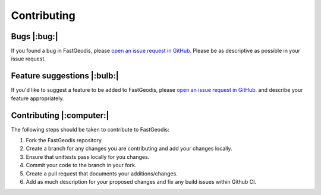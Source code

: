 *****************
Contributing
*****************


Bugs |:bug:|
################################
If you found a bug in FastGeodis, please `open an issue request in GitHub. <https://github.com/masadcv/FastGeodis/issues>`_ Please be as descriptive as possible in your issue request.

Feature suggestions |:bulb:|
################################
If you'd like to suggest a feature to be added to FastGeodis, please `open an issue request in GitHub. <https://github.com/masadcv/FastGeodis/issues>`_ and describe your feature appropriately.


Contributing |:computer:|
################################
The following steps should be taken to contribute to FastGeodis:

1. Fork the FastGeodis repository.
2. Create a branch for any changes you are contributing and add your changes locally.
3. Ensure that unittests pass locally for you changes.
4. Commit your code to the branch in your fork.
5. Create a pull request that documents your additions/changes.
6. Add as much description for your proposed changes and fix any build issues within Github CI.